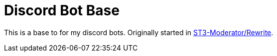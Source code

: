 = Discord Bot Base

This is a base to for my discord bots. Originally started in link:https://github.com/ST3VI3-RICHI3/ST3-Moderator/tree/Rewrite[ST3-Moderator/Rewrite^].